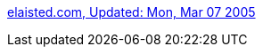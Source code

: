 :jbake-type: post
:jbake-status: published
:jbake-title: elaisted.com, Updated: Mon, Mar 07 2005
:jbake-tags: web,gallerie,érotisme,porn,adult,bdsm,latex,_mois_avr.,_année_2005
:jbake-date: 2005-04-03
:jbake-depth: ../
:jbake-uri: shaarli/1112527795000.adoc
:jbake-source: https://nicolas-delsaux.hd.free.fr/Shaarli?searchterm=http%3A%2F%2Fwww.elaisted.com%2F&searchtags=web+gallerie+%C3%A9rotisme+porn+adult+bdsm+latex+_mois_avr.+_ann%C3%A9e_2005
:jbake-style: shaarli

http://www.elaisted.com/[elaisted.com, Updated: Mon, Mar 07 2005]



